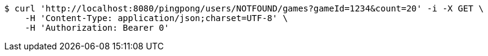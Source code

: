 [source,bash]
----
$ curl 'http://localhost:8080/pingpong/users/NOTFOUND/games?gameId=1234&count=20' -i -X GET \
    -H 'Content-Type: application/json;charset=UTF-8' \
    -H 'Authorization: Bearer 0'
----